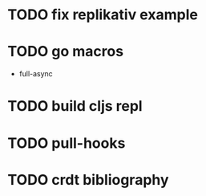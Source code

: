 * TODO fix replikativ example
* TODO go macros
- full-async
* TODO build cljs repl
  DEADLINE: <2015-06-19 Fr>
* TODO pull-hooks
* TODO crdt bibliography
 DEADLINE: <2015-06-22 Mo>
